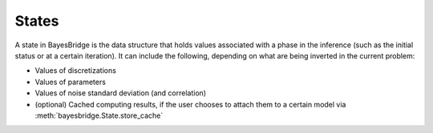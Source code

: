 States
======

A state in BayesBridge is the data structure that holds values associated with a phase
in the inference (such as the initial status or at a certain iteration). It can 
include the following, depending on what are being inverted in the current problem:

- Values of discretizations
- Values of parameters
- Values of noise standard deviation (and correlation)
- (optional) Cached computing results, if the user chooses to attach them to a certain 
  model via :meth:`bayesbridge.State.store_cache`

.. autosummary::
    :toctree: generated/
    :nosignatures:

    bayesbridge.State
    bayesbridge.ParameterSpaceState
    bayesbridge.DataNoiseState
